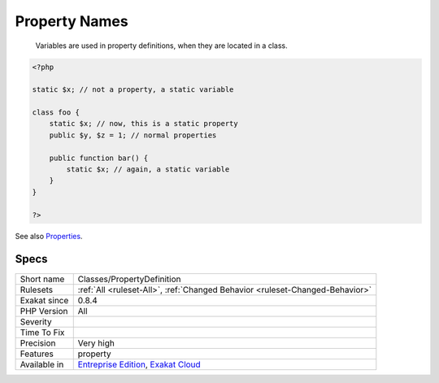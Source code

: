 .. _classes-propertydefinition:

.. _property-names:

Property Names
++++++++++++++

  Variables are used in property definitions, when they are located in a class.

.. code-block:: php
   
   <?php
   
   static $x; // not a property, a static variable
   
   class foo {
       static $x; // now, this is a static property
       public $y, $z = 1; // normal properties
       
       public function bar() {
           static $x; // again, a static variable
       }
   }
   
   ?>

See also `Properties <https://www.php.net/manual/en/language.oop5.properties.php>`_.


Specs
_____

+--------------+-------------------------------------------------------------------------------------------------------------------------+
| Short name   | Classes/PropertyDefinition                                                                                              |
+--------------+-------------------------------------------------------------------------------------------------------------------------+
| Rulesets     | :ref:`All <ruleset-All>`, :ref:`Changed Behavior <ruleset-Changed-Behavior>`                                            |
+--------------+-------------------------------------------------------------------------------------------------------------------------+
| Exakat since | 0.8.4                                                                                                                   |
+--------------+-------------------------------------------------------------------------------------------------------------------------+
| PHP Version  | All                                                                                                                     |
+--------------+-------------------------------------------------------------------------------------------------------------------------+
| Severity     |                                                                                                                         |
+--------------+-------------------------------------------------------------------------------------------------------------------------+
| Time To Fix  |                                                                                                                         |
+--------------+-------------------------------------------------------------------------------------------------------------------------+
| Precision    | Very high                                                                                                               |
+--------------+-------------------------------------------------------------------------------------------------------------------------+
| Features     | property                                                                                                                |
+--------------+-------------------------------------------------------------------------------------------------------------------------+
| Available in | `Entreprise Edition <https://www.exakat.io/entreprise-edition>`_, `Exakat Cloud <https://www.exakat.io/exakat-cloud/>`_ |
+--------------+-------------------------------------------------------------------------------------------------------------------------+


